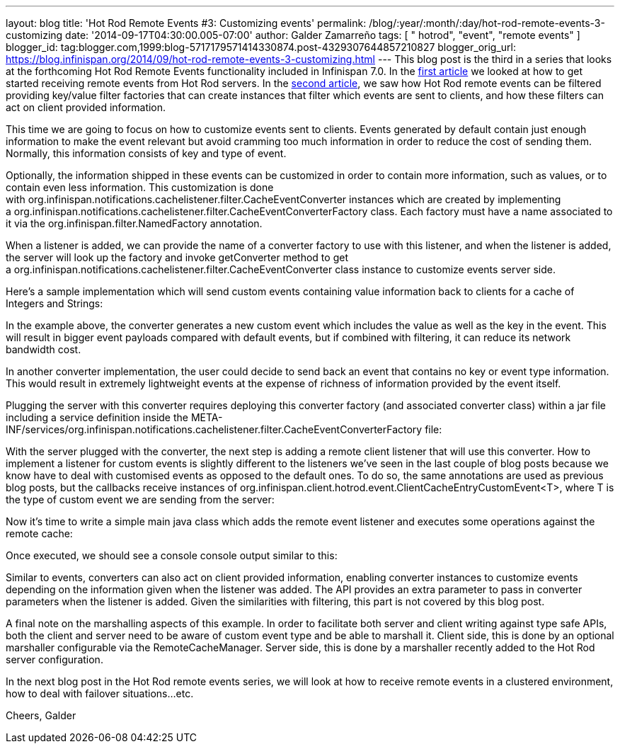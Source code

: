---
layout: blog
title: 'Hot Rod Remote Events #3: Customizing events'
permalink: /blog/:year/:month/:day/hot-rod-remote-events-3-customizing
date: '2014-09-17T04:30:00.005-07:00'
author: Galder Zamarreño
tags: [ " hotrod", "event", "remote events" ]
blogger_id: tag:blogger.com,1999:blog-5717179571414330874.post-4329307644857210827
blogger_orig_url: https://blog.infinispan.org/2014/09/hot-rod-remote-events-3-customizing.html
---
This blog post is the third in a series that looks at the forthcoming
Hot Rod Remote Events functionality included in Infinispan 7.0. In the
http://blog.infinispan.org/2014/08/hot-rod-remote-events-1-getting-started.html[first
article] we looked at how to get started receiving remote events from
Hot Rod servers. In the
http://blog.infinispan.org/2014/08/hot-rod-remote-events-2-filtering-events.html[second
article], we saw how Hot Rod remote events can be filtered providing
key/value filter factories that can create instances that filter which
events are sent to clients, and how these filters can act on client
provided information.



This time we are going to focus on how to customize events sent to
clients. Events generated by default contain just enough information to
make the event relevant but avoid cramming too much information in order
to reduce the cost of sending them. Normally, this information consists
of key and type of event.



Optionally, the information shipped in these events can be customized in
order to contain more information, such as values, or to contain even
less information. This customization is done
with org.infinispan.notifications.cachelistener.filter.CacheEventConverter
instances which are created by implementing
a org.infinispan.notifications.cachelistener.filter.CacheEventConverterFactory class.
Each factory must have a name associated to it via the
org.infinispan.filter.NamedFactory annotation.



When a listener is added, we can provide the name of a converter factory
to use with this listener, and when the listener is added, the server
will look up the factory and invoke getConverter method to get
a org.infinispan.notifications.cachelistener.filter.CacheEventConverter class
instance to customize events server side.



Here's a sample implementation which will send custom events containing
value information back to clients for a cache of Integers and Strings:


In the example above, the converter generates a new custom event which
includes the value as well as the key in the event. This will result in
bigger event payloads compared with default events, but if combined with
filtering, it can reduce its network bandwidth cost.

In another converter implementation, the user could decide to send back
an event that contains no key or event type information. This would
result in extremely lightweight events at the expense of richness of
information provided by the event itself.

Plugging the server with this converter requires deploying this
converter factory (and associated converter class) within a jar file
including a service definition inside the
META-INF/services/org.infinispan.notifications.cachelistener.filter.CacheEventConverterFactory file:



With the server plugged with the converter, the next step is adding a
remote client listener that will use this converter. How to implement a
listener for custom events is slightly different to the listeners we've
seen in the last couple of blog posts because we know have to deal with
customised events as opposed to the default ones. To do so, the same
annotations are used as previous blog posts, but the callbacks receive
instances
of org.infinispan.client.hotrod.event.ClientCacheEntryCustomEvent<T>,
where T is the type of custom event we are sending from the server:


Now it's time to write a simple main java class which adds the remote
event listener and executes some operations against the remote cache:


Once executed, we should see a console console output similar to this:


Similar to events, converters can also act on client provided
information, enabling converter instances to customize events depending
on the information given when the listener was added. The API provides
an extra parameter to pass in converter parameters when the listener is
added. Given the similarities with filtering, this part is not covered
by this blog post.

A final note on the marshalling aspects of this example. In order to
facilitate both server and client writing against type safe APIs, both
the client and server need to be aware of custom event type and be able
to marshall it. Client side, this is done by an optional marshaller
configurable via the RemoteCacheManager. Server side, this is done by a
marshaller recently added to the Hot Rod server configuration.

In the next blog post in the Hot Rod remote events series, we will look
at how to receive remote events in a clustered environment, how to deal
with failover situations...etc.

Cheers,
Galder

